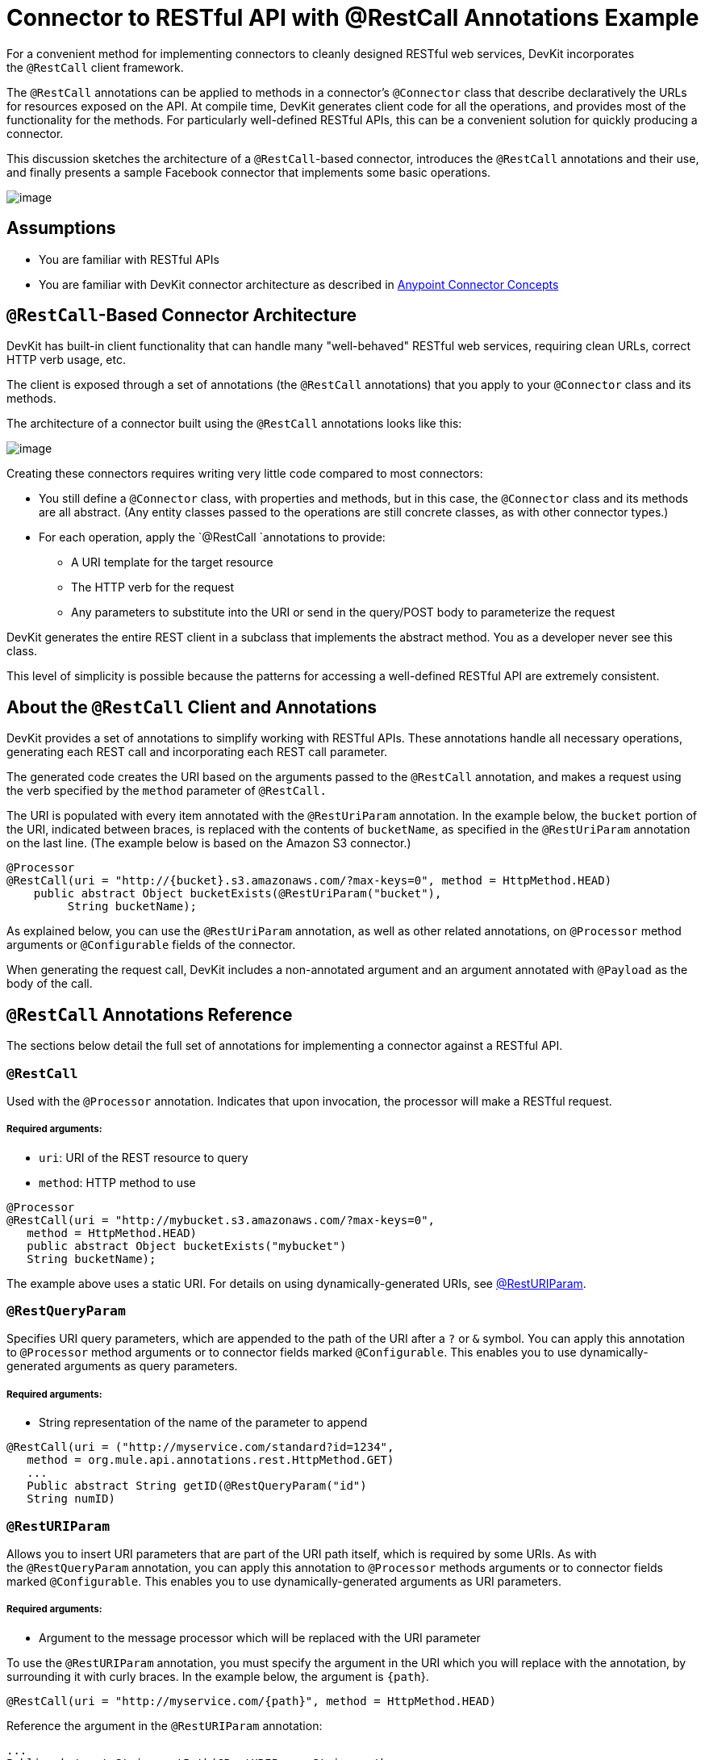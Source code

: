 = Connector to RESTful API with @RestCall Annotations Example

For a convenient method for implementing connectors to cleanly designed RESTful web services, DevKit incorporates the `@RestCall` client framework.

The `@RestCall` annotations can be applied to methods in a connector's `@Connector` class that describe declaratively the URLs for resources exposed on the API. At compile time, DevKit generates client code for all the operations, and provides most of the functionality for the methods. For particularly well-defined RESTful APIs, this can be a convenient solution for quickly producing a connector.

This discussion sketches the architecture of a `@RestCall`-based connector, introduces the `@RestCall` annotations and their use, and finally presents a sample Facebook connector that implements some basic operations. 

image:/docs/plugins/servlet/confluence/placeholder/unknown-attachment?locale=en_GB&version=2[image,title="6-package.png"]

== Assumptions 

* You are familiar with RESTful APIs
* You are familiar with DevKit connector architecture as described in link:/docs/display/34X/Anypoint+Connector+Concepts[Anypoint Connector Concepts]

== `@RestCall`-Based Connector Architecture

DevKit has built-in client functionality that can handle many "well-behaved" RESTful web services, requiring clean URLs, correct HTTP verb usage, etc.

The client is exposed through a set of annotations (the `@RestCall` annotations) that you apply to your `@Connector` class and its methods.

The architecture of a connector built using the `@RestCall` annotations looks like this:

image:/docs/plugins/servlet/confluence/placeholder/unknown-attachment?locale=en_GB&version=2[image,title="image2013-10-15 1:49:12.png"]

Creating these connectors requires writing very little code compared to most connectors:

* You still define a `@Connector` class, with properties and methods, but in this case, the `@Connector` class and its methods are all abstract. (Any entity classes passed to the operations are still concrete classes, as with other connector types.) 
* For each operation, apply the `@RestCall `annotations to provide: +
** A URI template for the target resource
** The HTTP verb for the request
** Any parameters to substitute into the URI or send in the query/POST body to parameterize the request

DevKit generates the entire REST client in a subclass that implements the abstract method. You as a developer never see this class.

This level of simplicity is possible because the patterns for accessing a well-defined RESTful API are extremely consistent. 

== About the `@RestCall` Client and Annotations

DevKit provides a set of annotations to simplify working with RESTful APIs. These annotations handle all necessary operations, generating each REST call and incorporating each REST call parameter.

The generated code creates the URI based on the arguments passed to the `@RestCall` annotation, and makes a request using the verb specified by the `method` parameter of `@RestCall.`

The URI is populated with every item annotated with the `@RestUriParam` annotation. In the example below, the `bucket` portion of the URI, indicated between braces, is replaced with the contents of `bucketName`, as specified in the `@RestUriParam` annotation on the last line. (The example below is based on the Amazon S3 connector.)

[source, java, linenums]
----
@Processor
@RestCall(uri = "http://{bucket}.s3.amazonaws.com/?max-keys=0", method = HttpMethod.HEAD)
    public abstract Object bucketExists(@RestUriParam("bucket"),
         String bucketName);
----

As explained below, you can use the `@RestUriParam` annotation, as well as other related annotations, on `@Processor` method arguments or `@Configurable` fields of the connector. 

When generating the request call, DevKit includes a non-annotated argument and an argument annotated with `@Payload` as the body of the call. 

== `@RestCall` Annotations Reference

The sections below detail the full set of annotations for implementing a connector against a RESTful API.

=== `@RestCall`

Used with the `@Processor` annotation. Indicates that upon invocation, the processor will make a RESTful request.

===== Required arguments:

* `uri`: URI of the REST resource to query
* `method`: HTTP method to use

[source, java, linenums]
----
@Processor
@RestCall(uri = "http://mybucket.s3.amazonaws.com/?max-keys=0",
   method = HttpMethod.HEAD)
   public abstract Object bucketExists("mybucket")
   String bucketName);
----

The example above uses a static URI. For details on using dynamically-generated URIs, see https://developer.mulesoft.com/docs/display/34X/connector+to+restful+api+with+restcall+annotations+example#ConnectortoRESTfulAPIwithRESTCallAnnotationsExample-resturiparam[@RestURIParam].

=== `@RestQueryParam`

Specifies URI query parameters, which are appended to the path of the URI after a `?` or `&` symbol. You can apply this annotation to `@Processor` method arguments or to connector fields marked `@Configurable`. This enables you to use dynamically-generated arguments as query parameters.

===== Required arguments:

* String representation of the name of the parameter to append

[source, java, linenums]
----
@RestCall(uri = ("http://myservice.com/standard?id=1234",
   method = org.mule.api.annotations.rest.HttpMethod.GET)
   ...
   Public abstract String getID(@RestQueryParam("id")
   String numID)
----

=== `@RestURIParam`

Allows you to insert URI parameters that are part of the URI path itself, which is required by some URIs. As with the `@RestQueryParam` annotation, you can apply this annotation to `@Processor` methods arguments or to connector fields marked `@Configurable`. This enables you to use dynamically-generated arguments as URI parameters.

===== Required arguments:

* Argument to the message processor which will be replaced with the URI parameter

To use the `@RestURIParam` annotation, you must specify the argument in the URI which you will replace with the annotation, by surrounding it with curly braces. In the example below, the argument is `{path`}.

[source, java, linenums]
----
@RestCall(uri = "http://myservice.com/{path}", method = HttpMethod.HEAD)
----

Reference the argument in the `@RestURIParam` annotation:

[source]
----
...
Public abstract String setPath(@RestURIParam String path ...
----

=== `@RestHeaderParam`

Allows you to insert custom headers in the call. You can apply this annotation to `@Processor` method arguments or to a `@Configurable` field of the HTTP header marked in the annotation. This enables you to use dynamically-generated arguments as query parameters.

===== Required arguments: 

* Name of the header to include in the call.

[source, java, linenums]
----
@RestHeaderParam("AuthorizationCode")
@Configurable private String authorizationCode;
@Processor
@RestCall(uri = "http://\{bucket\}.s3.amazonaws.com/?max-keys=0",
   method = HttpMethod.HEAD)
   public abstract Object bucketExists(@UriParam("bucket")
   String bucketName);
----

=== `@RestPostParam`

Allows you to set parameters in the body of Post method calls. You can apply this annotation to `@Processor` methods arguments or to connector fields marked `@Configurable`. DevKit ensures that you apply this annotation only to Post methods.

Processor methods annotated with `@RestPostParam` cannot use a non-annotated argument or a `@Payload` annotated argument.

== Implementing a `@RestCall` Connector

The remainder of this document will walk you through implementing a `@RestCall` connector. You can follow the walkthrough literally to build this example, or you can apply the same process to build a connector for your own API.

=== Example `@RestCall` Connector: Facebook Graph API

The Facebook Graph API is the primary way for apps to get data into and out of Facebook's social graph and interact with the Facebook platform. See Facebook's https://developers.facebook.com/docs/getting-started/graphapi/[Getting Started: the Graph API] for background.

This discussion is built around a sample connector for the Facebook Graph API that uses OAuth authentication and exposes two operations: 

* Retrieve the profile information of a specified user as a User object 
* Post an update on the Facebook Timeline for a specified user 

=== Preparation: Set Up Facebook Graph API access

The Graph API supports unauthenticated access for reading public information, but requires OAuth2 authentication for write access. OAuth2 access to the Graph API requires that you:

* Sign up for a Facebook developer account
* Create a Facebook Application (which associates your Facebook client application with your developer account identity on Facebook's servers)

For Facebook's documentation for setting up authenticated API access, http://developers.facebook.com/docs/samples/meals-with-friends/register-facebook-application/[go here]. Facebook will generate a *Consumer Key*  and *Consumer Secret*, which you will need to complete the exercise.

== Implementing the `@Connector` Class

The RestCall client can be used with the `@OAuth` authentication annotations or the connection management framework. In this case, the Facebook connector uses OAuth 2.0 authentication. The abstract `@Connector` class, `FacebookConnector`, gets the `@RestCall` annotations and OAuth-related annotations on the class. 

The following code excerpt is taken from the `@Connector` class `FacebookConnector`:

[source]
----
/**
 * Facebook oauth2 connector
 *
 */
@OAuth2(accessTokenUrl = "https://graph.facebook.com/oauth/access_token",
        authorizationUrl = "https://graph.facebook.com/oauth/authorize",
        accessTokenRegex = "access_token=([^&]+?)&", expirationRegex = "expires=([^&]+?)$")
@Connector(name = "facebook-connector")
public abstract class FacebookConnector {
 
    /**
     * Your application's client identifier (consumer key in Remote Access Detail).
     */
    @Configurable
    @OAuthConsumerKey
    private String consumerKey;
 
 
    /**
     * Your application's client secret (consumer secret in Remote Access Detail).
     */
    @Configurable
    @OAuthConsumerSecret
    private String consumerSecret;
 
    //@RestQueryParam("access_token")
    @OAuthAccessToken
    private String accessToken;
 
 
    @OAuthCallbackParameter(expression = "#[json:id]")
    private String userId;
 
    @OAuthAccessTokenIdentifier
    public String getUserId() {
        return userId;
    }
 
 
    /* ...getters and setters omitted */
}
----

Note:

* Class `FacebookConnector` is an abstract class, as is required for a RestCall connector.
* The OAuth2 annotations are used on the relevant methods and properties, as described in link:/docs/display/34X/Implementing+OAuth+2.0+Authentication[Implementing OAuth 2.0 Authentication]. 
* Code for operations is omitted for now.

== Implementing Data Model Entity Classes

You will have to define any entity classes that represent the data passed to and returned from the web service requests, and how JSON documents map to Java classes used with the connector. 

Given a JSON schema or sample documents for the service, you can generate classes using the tool *JSONSchema2POJO*, available at http://www.jsonschema2pojo.org/. (The https://github.com/joelittlejohn/jsonschema2pojo/wiki[wiki on Github] has getting started and reference documentation for JSONSchema2POJO.)

Once you have created your data model classes, add them to your project and import them into your `@Connector` class. 

=== Example: Facebook User Class

For our example, class User is the entity class used to pass data about a Facebook user to the API.  It must be defined and added to the project before you can implement the operations that use it. 

The full definition for User.java follows:

[source, java, linenums]
----
package com.fb;
import java.util.HashMap;
import java.util.Map;
import javax.annotation.Generated;
import org.apache.commons.lang.builder.EqualsBuilder;
import org.apache.commons.lang.builder.HashCodeBuilder;
import org.apache.commons.lang.builder.ToStringBuilder;
import org.codehaus.jackson.annotate.JsonAnyGetter;
import org.codehaus.jackson.annotate.JsonAnySetter;
import org.codehaus.jackson.annotate.JsonProperty;
import org.codehaus.jackson.annotate.JsonPropertyOrder;
import org.codehaus.jackson.map.annotate.JsonSerialize;
@JsonSerialize(include = JsonSerialize.Inclusion.NON_NULL)
@Generated("com.googlecode.jsonschema2pojo")
@JsonPropertyOrder({
    "id",
    "name",
    "first_name",
    "last_name",
    "link",
    "username",
    "gender",
    "locale"
})
public class User {
    /**
     * the user id
     *
     */
    @JsonProperty("id")
    private String id;
    /**
     * the user name
     *
     */
    @JsonProperty("name")
    private String name;
    /**
     * the user first name
     *
     */
    @JsonProperty("first_name")
    private String first_name;
    /**
     * the user last name
     *
     */
    @JsonProperty("last_name")
    private String last_name;
    /**
     * the user last name
     *
     */
    @JsonProperty("link")
    private String link;
    /**
     *
     *
     */
    @JsonProperty("username")
    private String username;
    /**
     *
     *
     */
    @JsonProperty("gender")
    private String gender;
    /**
     *
     *
     */
    @JsonProperty("locale")
    private String locale;
    private Map<String, Object> additionalProperties = new HashMap<String, Object>();
    /**
     * the user id
     *
     */
    @JsonProperty("id")
    public String getId() {
        return id;
    }
    /**
     * the user id
     *
     */
    @JsonProperty("id")
    public void setId(String id) {
        this.id = id;
    }
    /**
     * the user name
     *
     */
    @JsonProperty("name")
    public String getName() {
        return name;
    }
    /**
     * the user name
     *
     */
    @JsonProperty("name")
    public void setName(String name) {
        this.name = name;
    }
    /**
     * the user first name
     *
     */
    @JsonProperty("first_name")
    public String getFirst_name() {
        return first_name;
    }
    /**
     * the user first name
     *
     */
    @JsonProperty("first_name")
    public void setFirst_name(String first_name) {
        this.first_name = first_name;
    }
    /**
     * the user last name
     *
     */
    @JsonProperty("last_name")
    public String getLast_name() {
        return last_name;
    }
    /**
     * the user last name
     *
     */
    @JsonProperty("last_name")
    public void setLast_name(String last_name) {
        this.last_name = last_name;
    }
    /**
     * the user last name
     *
     */
    @JsonProperty("link")
    public String getLink() {
        return link;
    }
    /**
     * the user last name
     *
     */
    @JsonProperty("link")
    public void setLink(String link) {
        this.link = link;
    }
    /**
     *
     *
     */
    @JsonProperty("username")
    public String getUsername() {
        return username;
    }
    /**
     *
     *
     */
    @JsonProperty("username")
    public void setUsername(String username) {
        this.username = username;
    }
    /**
     *
     *
     */
    @JsonProperty("gender")
    public String getGender() {
        return gender;
    }
    /**
     *
     *
     */
    @JsonProperty("gender")
    public void setGender(String gender) {
        this.gender = gender;
    }
    /**
     *
     *
     */
    @JsonProperty("locale")
    public String getLocale() {
        return locale;
    }
    /**
     *
     *
     */
    @JsonProperty("locale")
    public void setLocale(String locale) {
        this.locale = locale;
    }
    @Override
    public String toString() {
        return ToStringBuilder.reflectionToString(this);
    }
    @Override
    public int hashCode() {
        return HashCodeBuilder.reflectionHashCode(this);
    }
    @Override
    public boolean equals(Object other) {
        return EqualsBuilder.reflectionEquals(this, other);
    }
    @JsonAnyGetter
    public Map<String, Object> getAdditionalProperties() {
        return this.additionalProperties;
    }
    @JsonAnySetter
    public void setAdditionalProperties(String name, Object value) {
        this.additionalProperties.put(name, value);
    }
}
----

Note:

* The `@Generated("com.googlecode.jsonschema2pojo")`annotation indicates that this class was generated using the https://github.com/joelittlejohn/jsonschema2pojo/wiki/Getting-Started#the-maven-plugin[JSONSchema2POJO] tool, hosted at http://www.jsonschema2pojo.org/. 
* The multiple imports from package `org.codehaus.jackson.annotate` and the specific annotations used (e.g. `@JsonProperty, @JsonAnySetter, @JsonAnyGetter`) reflect the fact that the RestCall client uses Jackson internally to serialize and deserialize JSON data exchanged with the service. Be sure to use JSONSchema2POJO in Jackson mode. 

== Adding Operations to `@Connector` Class

When implementing operations on the `@Connector` class, note that for RESTCall connectors the operation methods, like the class itself, are abstract. Annotations on the methods specify:

* A template for the REST URL, with placeholders for parameters 
* Values to:  +
** Substitute for the placeholders in the URL
** Append as GET query parameters,
** Send in the POST body
* The class to expect as the return value
* The HTTP request method to use (e.g. GET, POST or PUT)

[WARNING]
====
*Apply a Test-Driven Approach*

When it comes to adding operations to your connector, many successful projects follow a cycle similar to test-driven development.

First, identify detailed requirements for the operation:

* The entities (POJOs or Maps with specific content) it can accept as inputs or return as responses
* Responses expected for a range of valid and invalid inputs
* Any exceptions the operation may raise in the event of service unavailability such as: +
** Authentication failure
** Invalid inputs

Then, iterate through the following cycle until you have completed all your planned functionality:

* Create JUnit tests that cover the expected behaviors, as described in link:/docs/display/34X/Developing+DevKit+Connector+Tests[Developing DevKit Connector Tests]
* Implement functionality to satisfy those requirements, as follows: +
** Define any new entity classes needed (and annotate them as needed for mapping to/from JSON)
** Create or enhance a method in the client class and a `@Processor` method in the `@Connector` class to add functionality
** Update your `@Connector` class with required code snippet comments
** Run a Maven build to run the JUnit tests and fix any errors until all tests pass

Continue until you cover all the functionality for all of your operations. When you're done, you have a complete validation suite for your connector, which will catch any regressions in the event of changes in the target service, the connector itself, Mule ESB or DevKit.

You may ask, "When do I try my connector in Studio? Why can't I just test manually?". It is useful (and gratifying) to manually test each operation as you go, in addition to the automated JUnit tests:

* You get to see basic operation functionality in action as you work on it
* You get to see how the connector appears in the Studio UI, something the automated unit tests cannot show you

Testing in Studio will provide the opportunity to polish the usability of the connector, improve the experience with sensible defaults and better Javadoc comments to populate tooltips, and so on. 

However, this does not diminish the value of the test-driven approach. Many connector development projects bog down or produce hard-to-use or unreliable connectors because of a failure to provide a well-planned test suite – it's more work up front, but it does pay off with a faster, better result.

See link:/docs/display/34X/Developing+DevKit+Connector+Tests[Developing DevKit Connector Tests] for details on how to develop connector tests.
====

=== Example: `FacebookConnector` Operation Methods

The connector will expose the `getUser()` and `publishWall()` operations, defined below. 

[source]
----
/**
     * GET a user profile.
     * {@sample.xml ../../../examples/Facebook.default.xml.sample facebook-connector:default}
     *
     * @param user
     *     Represents the ID of the user object.
     * @param metadata
     *     The Graph API supports introspection of objects, which enables you to see all of the connections an
     *                         object has without knowing its type ahead of time.
     * @return  a User object.
     * @throws IOException
     *      when the call fails
     */
    @Processor
    @RestCall(uri = "https://graph.facebook.com/{user}", method = HttpMethod.GET)
    public abstract User getUser(
        @RestUriParam("user") String user,
        @RestQueryParam("metadata") String metadata)
        throws IOException
    ;
 
 
    /**
     * post a message on a user's wall
     * {@sample.xml ../../../examples/Facebook.default.xml.sample facebook-connector:default}
     *
     * @param message
     *     message to be published
     * @param user
     *     user id
     * @return  No return information available
     * @throws IOException
     *      when the call fails
     */
    @OAuthProtected
    @Processor
    @RestCall(uri = "https://graph.facebook.com/{user}/feed", method = HttpMethod.POST, contentType = "application/json")
    public abstract String publishWall(
        @RestUriParam("user") String user,
        @RestPostParam("message") String message)
        throws IOException
    ;
----

Note: 

* `getUser()` does not have the `@OAuthProtected` annotation. Facebook permits getting some user information even without authentication (though a more complete response may be returned with authentication, depending on the authenticated user's relationship to the requested user, the privacy settings of the requested user, and so on).
* Posting to a wall requires authentication, so it is annotated @OAuthProtected.

== See Also

Once you have a connector that works well enough to install in Studio and to pass basic unit tests, you can:

* Continue to add operations through the iterative process described above, until you have your desired operations and test cases that validate all desired behaviors. 
* Refine the appearance of the connector dialog boxes and XML element through more annotations, as described in link:/docs/display/34X/Customizing+Connector+Integration+with+ESB+and+Studio[Customizing Connector Integration with ESB and Studio].
* You can also return to the link:/docs/display/34X/DevKit+Shortcut+to+Success[DevKit Shortcut to Success].
